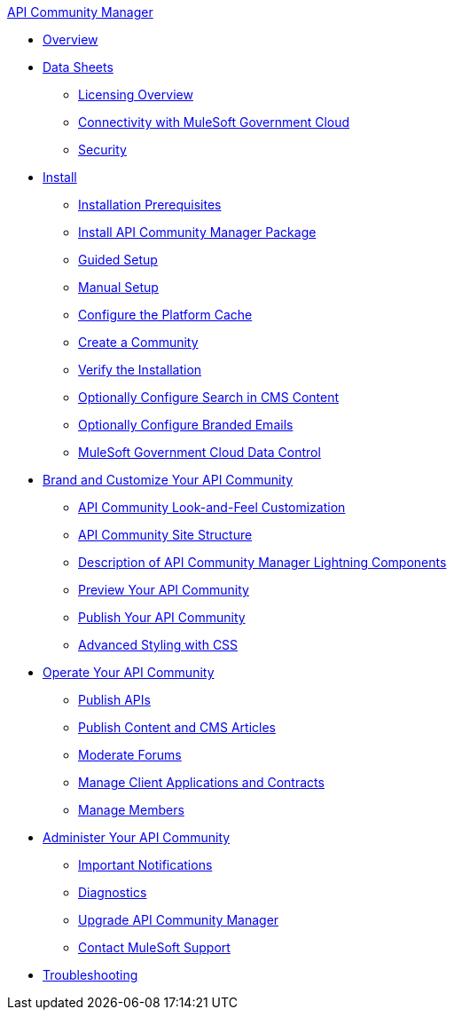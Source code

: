 .xref:index.adoc[API Community Manager]
* xref:index.adoc[Overview]
* xref:data-sheets.adoc[Data Sheets]
 ** xref:licensing-overview.adoc[Licensing Overview]
 ** xref:connectivity-govcloud.adoc[Connectivity with MuleSoft Government Cloud]
 ** xref:security.adoc[Security]
* xref:install.adoc[Install]
 ** xref:installation-prerequisites.adoc[Installation Prerequisites]
 ** xref:install-acm.adoc[Install API Community Manager Package]
 ** xref:guided-setup.adoc[Guided Setup]
 ** xref:manual-setup.adoc[Manual Setup]
 ** xref:cache.adoc[Configure the Platform Cache]
 ** xref:create-community.adoc[Create a Community]
 ** xref:install-validate.adoc[Verify the Installation]
 ** xref:search-cms.adoc[Optionally Configure Search in CMS Content]
 ** xref:branded-emails.adoc[Optionally Configure Branded Emails]
 ** xref:govcloud-data-control.adoc[MuleSoft Government Cloud Data Control]
* xref:brand-intro.adoc[Brand and Customize Your API Community]
 ** xref:customize.adoc[API Community Look-and-Feel Customization]
 ** xref:site-structure.adoc[API Community Site Structure]
 ** xref:acm-lightning-components.adoc[Description of API Community Manager Lightning Components]
 ** xref:preview-community.adoc[Preview Your API Community]
 ** xref:publish-community.adoc[Publish Your API Community]
 ** xref:css-styling.adoc[Advanced Styling with CSS]
* xref:operate.adoc[Operate Your API Community]
 ** xref:publish-apis.adoc[Publish APIs]
 ** xref:publish-content.adoc[Publish Content and CMS Articles]
 ** xref:moderate-forums.adoc[Moderate Forums]
 ** xref:client-apps-contracts.adoc[Manage Client Applications and Contracts]
 ** xref:manage-members.adoc[Manage Members]
* xref:administer-community.adoc[Administer Your API Community]
 ** xref:notifications.adoc[Important Notifications]
 ** xref:diagnostics.adoc[Diagnostics]
 ** xref:update-acm.adoc[Upgrade API Community Manager]
 ** xref:mulesoft-support.adoc[Contact MuleSoft Support]
* xref:troubleshooting.adoc[Troubleshooting]
